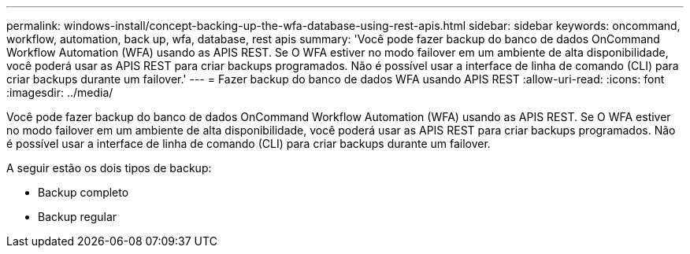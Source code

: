 ---
permalink: windows-install/concept-backing-up-the-wfa-database-using-rest-apis.html 
sidebar: sidebar 
keywords: oncommand, workflow, automation, back up, wfa, database, rest apis 
summary: 'Você pode fazer backup do banco de dados OnCommand Workflow Automation (WFA) usando as APIS REST. Se O WFA estiver no modo failover em um ambiente de alta disponibilidade, você poderá usar as APIS REST para criar backups programados. Não é possível usar a interface de linha de comando (CLI) para criar backups durante um failover.' 
---
= Fazer backup do banco de dados WFA usando APIS REST
:allow-uri-read: 
:icons: font
:imagesdir: ../media/


[role="lead"]
Você pode fazer backup do banco de dados OnCommand Workflow Automation (WFA) usando as APIS REST. Se O WFA estiver no modo failover em um ambiente de alta disponibilidade, você poderá usar as APIS REST para criar backups programados. Não é possível usar a interface de linha de comando (CLI) para criar backups durante um failover.

A seguir estão os dois tipos de backup:

* Backup completo
* Backup regular

